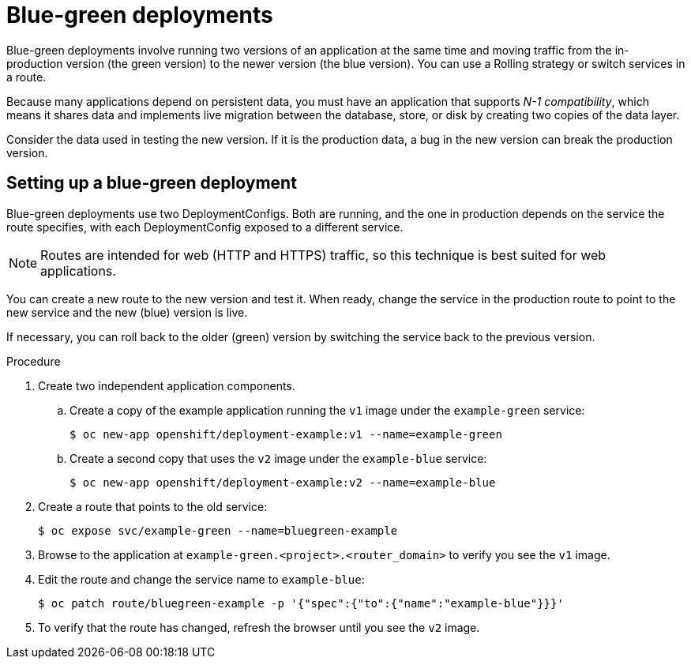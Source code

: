 // Module included in the following assemblies:
//
// * applications/deployments/route-based-deployment-strategies.adoc

[id="deployments-blue-green_{context}"]
= Blue-green deployments

Blue-green deployments involve running two versions of an application at the
same time and moving traffic from the in-production version (the green version)
to the newer version (the blue version). You can use a Rolling strategy or
switch services in a route.

Because many applications depend on persistent data, you must have an
application that supports _N-1 compatibility_, which means it shares data and
implements live migration between the database, store, or disk by creating two
copies of the data layer.

Consider the data used in testing the new version. If it is the production data,
a bug in the new version can break the production version.

[id="deployments-blue-green-setting-up_{context}"]
== Setting up a blue-green deployment

Blue-green deployments use two DeploymentConfigs. Both are running, and
the one in production depends on the service the route specifies, with each
DeploymentConfig exposed to a different service.

[NOTE]
====
Routes are intended for web (HTTP and HTTPS) traffic, so this technique is best
suited for web applications.
====

You can create a new route to the new version and test it. When ready, change
the service in the production route to point to the new service and the
new (blue) version is live.

If necessary, you can roll back to the older (green) version by switching
the service back to the previous version.

.Procedure

. Create two independent application components.
.. Create a copy of the example application running the `v1` image under the `example-green` service:
+
[source,terminal]
----
$ oc new-app openshift/deployment-example:v1 --name=example-green
----
+
.. Create a second copy that uses the `v2` image under the `example-blue` service:
+
[source,terminal]
----
$ oc new-app openshift/deployment-example:v2 --name=example-blue
----

. Create a route that points to the old service:
+
[source,terminal]
----
$ oc expose svc/example-green --name=bluegreen-example
----

. Browse to the application at `example-green.<project>.<router_domain>` to
verify you see the `v1` image.

. Edit the route and change the service name to `example-blue`:
+
[source,terminal]
----
$ oc patch route/bluegreen-example -p '{"spec":{"to":{"name":"example-blue"}}}'
----

. To verify that the route has changed, refresh the browser until you see the
`v2` image.
